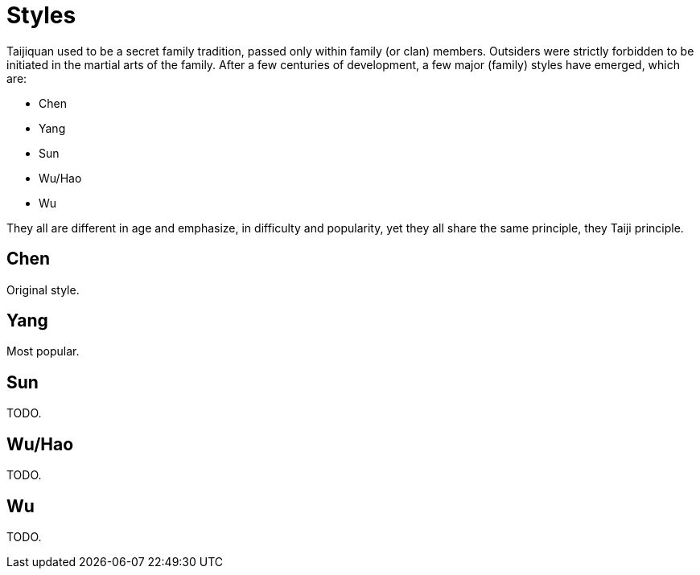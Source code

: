 = Styles

Taijiquan used to be a secret family tradition, passed only within family (or clan) members. Outsiders were strictly forbidden to be initiated in the martial arts of the family. After a few centuries of development, a few major (family) styles have emerged, which are:

* Chen
* Yang
* Sun
* Wu/Hao
* Wu

// TODO see: https://www.aiping-taichi.com/tai-chi.html
// https://www.ptcc.dk/en/what-is-tai-chi/the-other-styles-of-tai-chi-chuan/

They all are different in age and emphasize, in difficulty and popularity, yet they all share the same principle, they Taiji principle.

[#sec-chen]
== Chen

Original style.

== Yang

Most popular.

== Sun

TODO.

== Wu/Hao

TODO.

== Wu

TODO.